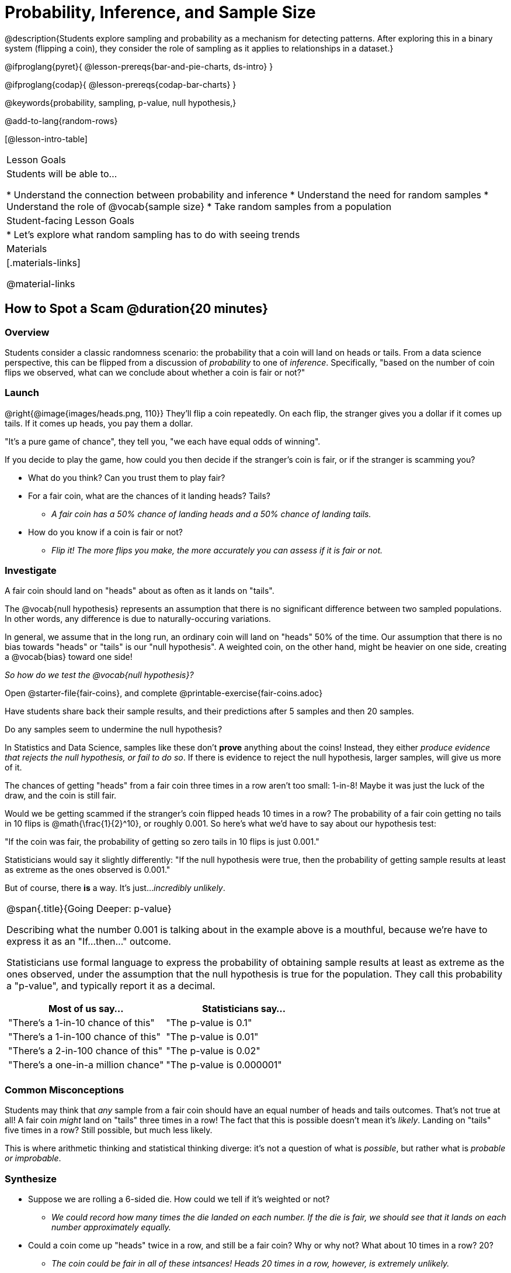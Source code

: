 = Probability, Inference, and Sample Size

@description{Students explore sampling and probability as a mechanism for detecting patterns. After exploring this in a binary system (flipping a coin), they consider the role of sampling as it applies to relationships in a dataset.}

@ifproglang{pyret}{
@lesson-prereqs{bar-and-pie-charts, ds-intro}
}

@ifproglang{codap}{
@lesson-prereqs{codap-bar-charts}
}

@keywords{probability, sampling, p-value, null hypothesis,}

@add-to-lang{random-rows}

[@lesson-intro-table]
|===

| Lesson Goals
| Students will be able to...

* Understand the connection between probability and inference
* Understand the need for random samples
* Understand the role of @vocab{sample size}
* Take random samples from a population

| Student-facing Lesson Goals
|

* Let's explore what random sampling has to do with seeing trends

| Materials
|[.materials-links]

@material-links
|===

== How to Spot a Scam @duration{20 minutes}

=== Overview
Students consider a classic randomness scenario: the probability that a coin will land on heads or tails. From a data science perspective, this can be flipped from a discussion of _probability_ to one of _inference_. Specifically, "based on the number of coin flips we observed, what can we conclude about whether a coin is fair or not?"

=== Launch

@right{@image{images/heads.png, 110}} They’ll flip a coin repeatedly. On each flip, the stranger gives you a dollar if it comes up tails. If it comes up heads, you pay them a dollar.

"It's a pure game of chance", they tell you, "we each have equal odds of winning".

[.lesson-instruction]
--
If you decide to play the game, how could you then decide if the stranger’s coin is fair, or if the stranger is scamming you?

- What do you think? Can you trust them to play fair?
- For a fair coin, what are the chances of it landing heads? Tails?
** _A fair coin has a 50% chance of landing heads and a 50% chance of landing tails._
- How do you know if a coin is fair or not?
** _Flip it! The more flips you make, the more accurately you can assess if it is fair or not._
--

=== Investigate
[.lesson-point]
A fair coin should land on "heads" about as often as it lands on "tails".

The @vocab{null hypothesis} represents an assumption that there is no significant difference between two sampled populations. In other words, any difference is due to naturally-occuring variations.

In general, we assume that in the long run, an ordinary coin will land on "heads" 50% of the time. Our assumption that there is no bias towards "heads" or "tails" is our "null hypothesis". A weighted coin, on the other hand, might be heavier on one side, creating a @vocab{bias} toward one side!

_So how do we test the @vocab{null hypothesis}?_

[.lesson-instruction]
Open @starter-file{fair-coins}, and complete @printable-exercise{fair-coins.adoc}

Have students share back their sample results, and their predictions after 5 samples and then 20 samples.

Do any samples seem to undermine the null hypothesis?

In Statistics and Data Science, samples like these don't *prove* anything about the coins! Instead, they either _produce evidence that rejects the null hypothesis, or fail to do so_. If there is evidence to reject the null hypothesis, larger samples, will give us more of it.

The chances of getting "heads" from a fair coin three times in a row aren't too small: 1-in-8! Maybe it was just the luck of the draw, and the coin is still fair.

Would we be getting scammed if the stranger’s coin flipped heads 10 times in a row? The probability of a fair coin getting no tails in 10 flips is @math{\frac{1}{2}^10}, or roughly 0.001. So here’s what we’d have to say about our hypothesis test:

"If the coin was fair, the probability of getting so zero tails in 10 flips is just 0.001."

Statisticians would say it slightly differently:
"If the null hypothesis were true, then the probability of getting sample results at least as extreme as the ones observed is 0.001."

But of course, there *is* a way. It's just..._incredibly unlikely_.

[.strategy-box, cols="1a", grid="none", stripes="none"]
|===
|
@span{.title}{Going Deeper: p-value}

Describing what the number 0.001 is talking about in the example above is a mouthful, because we’re have to express it as an "If...then..." outcome.

Statisticians use formal language to express the probability of obtaining sample results at least as extreme as the ones observed, under the assumption that the null hypothesis is true for the population. They call this probability a "p-value", and typically report it as a decimal.

[options="header"]
!===
! Most of us say...						! Statisticians say...
! "There's a 1-in-10 chance of this"	! "The p-value is 0.1"
! "There's a 1-in-100 chance of this"   ! "The p-value is 0.01"
! "There's a 2-in-100 chance of this"   ! "The p-value is 0.02"
! "There's a one-in-a million chance"	! "The p-value is 0.000001"
!===
|===

=== Common Misconceptions
Students may think that _any_ sample from a fair coin should have an equal number of heads and tails outcomes. That's not true at all! A fair coin _might_ land on "tails" three times in a row! The fact that this is possible doesn't mean it's _likely_. Landing on "tails" five times in a row? Still possible, but much less likely.

This is where arithmetic thinking and statistical thinking diverge: it's not a question of what is _possible_, but rather what is _probable or improbable_.

=== Synthesize

- Suppose we are rolling a 6-sided die. How could we tell if it's weighted or not?
** _We could record how many times the die landed on each number. If the die is fair, we should see that it lands on each number approximately equally._
- Could a coin come up "heads" twice in a row, and still be a fair coin? Why or why not? What about 10 times in a row? 20?
** _The coin could be fair in all of these intsances! Heads 20 times in a row, however, is extremely unlikely._
- What is the relationship between how weighted a coin is, and how many samples you need to figure it out?
** _A fair coin should land on heads about 50% of the time._ If a coin has been designed to land on heads _100%_ of the time, it wouldn't take long to figure out that something was up! A trick coin designed to come up heads _60%_ of the time, however, would need a much larger sample to be detected. The smaller the bias, the larger the sample we need to see it. A small bias might be enough to guarantee that a casino turn a profit, and be virtually undetectable without a massive sample!

== Probability v. Inference @duration{35 minutes}

=== Overview
Statistical inference involves looking at a sample and trying to _infer something you don’t know_ about a larger population. This requires a sort of backwards reasoning, kind of like making a guess about a _cause_, based on the _effect_ that we see.

Because we know that the chance of coming up heads each time for a "population" of flips of a fair coin is 0.5, we can do probability calculations like "the probability of getting all three heads in three coin flips is @math{0.5 \times 0.5 \times 0.5 = 0.125}." Likewise, we can say the probability of getting three of a kind in a randomly dealt set of five cards is about 0.02.

=== Launch
[.lesson-point]
Probability reasons forwards

"Based on what we know is true in the population, what’s the chance of this or that happening in a sample?""

In the coin-flip activity, we took samples of coin flips and used our intuition about _chance_ and _probability_ to make @vocab{inferences} about whether the coin was fair or weighted.

In other words, we looked at sample results and used them to decide what to believe about the population of all flips of that coin: __was the overall chance of heads really 0.5? __

In statistics, we run the process in reverse: we take a sample and then *_infer_ something we didn't know to begin with*.

[.lesson-point]
Inference Reasons Backwards

"Based on what we saw in our sample, what do we believe is true about the underlying population?"

@vocab{Statistical inference} is used to gain information in practically every field of study you can imagine: medicine, business, politics, history; even art!

Suppose we want to estimate what percentage of all Americans plan to vote for a certain candidate.  We don't have time to ask every single person who they’re voting for, so pollsters instead take a _sample_ of Americans, and _infer_ how all Americans feel based on the sample.

Just like our coin-flip, we can start out with the null hypothesis: assuming that the vote is split equally. Flipping a coin 10 times isn't enough to infer whether it's weighted, and polling 10 people isn't enough to convince us that one candidate is in the lead. _But if we survey enough people_ we can be fairly confident in inferring something about the whole population.

[.lesson-point]
Sample size matters!

[.lesson-instruction]
* We're taking a survey of religions in our neighborhood. There's a Baptist church right down the street, so we could get a nice big sample by asking everyone there...right?
** _Sampling this population would reveal to us that everyone in the neighborhood is Baptist, which might not be the case!_
* Taking a sample of whoever is nearby is called a _convenience sample_. Why is a convenience sample a problem in this example?
** _Everyone at the church is Baptist, but the entire neighborhood might not be._
* Would it be problematic to only call voters who are registered Democrats? To only call voters under 25? To only call regular churchgoers? Why or why not?
** _Calling only certain segments of the population will not reveal the way an entire population will vote._

[.lesson-point]
Bad samples can be an accident - or malice!

When designing a survey or collecting data, Data Scientists need to make sure they are working hard to get a good, random sample that reflects the population. Lazy surveys can result in some really bad data! _But poor sampling can also happen when someone is trying to hide something, or to oppress or erase a group of people._

* A teacher who wants the class to vote for a trip to the dinosaur museum might only call on the students who they know love dinosaurs, and then say "well, everyone I asked wanted that one!"
* A mayor who wants to claim that they ended homelessness could order census-takers to only talk to people in verified home addresses. Since homeless people don't typically have an address, the census would show no homeless people in the city!
* A city that is worried about childhood depression could survey children to ask about their mood...but only conduct the survey at an amusement park!

Can you think of other examples where biased sampling has been used - or could be used - to harm people?

=== Investigate
The main reason for doing inference is to guess about something that’s _unknown_ for the whole population.

A useful step along the way is to practice with situations where we happen to _know_ what’s true for the whole population. As an exercise, we can keep taking @vocab{random samples} from that population and see how close they tend to get us to the truth.

The Animals Dataset we've been using is just one _sample_ taken from a very large animal shelter.

@ifproglang{pyret}{
How much can we infer about the whole population of hundreds of animals, by looking at just this one sample?

Let’s see what happens if we switch from smaller to larger sample sizes.

Divide the class into groups of 3-5 students.

[.lesson-instruction]
- Open the @starter-file{expanded-animals}, save a copy and click "Run".
- Complete @printable-exercise{pages/sampling-and-inference.adoc}, sharing their results and discussing with the group.
- Optional: complete @opt-printable-exercise{pages/predictions-from-samples.adoc}
}

@ifproglang{codap}{
We're going to analyze which is better at guessing the truth about an entire population - a small sample of 10 randomly selected animals, or a large sample of 40 randomly selected animals.

[.lesson-instruction]
Select `Sampler` from the Plugins dropdown menu.

@center{@image{images/sampler-plugin-default.PNG,250}}

The `Sampler` plugin features a _Mixer_, _Spinner_, and _Collector_. Today, we’ll be using the _Collector_, which chooses a specified number of cases from a dataset.

[.lesson-instruction]
What do you _notice_ about the `Sampler`? What do you _wonder_?

(Possible wonderings include: __How many turquoise balls are there? Why is there that amount? How many brackets are alongside the collection of turquoise balls? Why are there that many?__)

[.lesson-point]
With or without "replacement"?

If we pick cards from a deck, each sample _changes the outcomes_ of the ones that follow. There's only one Ace of Hearts in the deck, and you can't draw it twice! When flipping a coin, each sample has the same number of possible outcomes as the one before: heads or tails. It's as if each one has been _replaced_ with a copy of the same outcome.

That's the difference between sampling with or without replacement. If it's like rolling dice or flipping a coin, it's sampling _with_ replacement. If it's like drawing cards from a deck, it's sampling _without_ replacement.

[.lesson-instruction]
- Can you think of other examples for each?
- Select the `Options` tab of the `Sampler`.
- Which makes the most sense for our dataset: collecting cases _with replacement_ or _without replacement_?

Discuss with the class, making sure everyone understands which one this is!

[.lesson-instruction]
- Designate the number of items to select and the number of samples to collect.
- What would it mean to select three samples of five items each? (These are CODAP's default settings.)
- Enter the correct specifications for 1 collection of 10 items.
-  Click `Start` to observe the sampling simulation.
- When it's complete, the sample will be shown as a new table called itled `experiment/samples/items`. Rename it (by clicking on its title) to `small-sample`.

Ensure that students understand all the components of the new table they’ve created!

Now that students are comfortable using the `Sampler`, it's time to dig into the data.

[.lesson-instruction]
- We want `large-sample` (on the worksheet) to be its own unique table! To produce a new table using `Sampler`, reopen the plugin rather than simply modifying the number of items.
- Complete @printable-exercise{pages/sampling-and-inference.adoc}, sharing their results and discussing with the group.
- Optional: Complete @opt-printable-exercise{pages/predictions-from-samples.adoc}.

}

[.lesson-point]
The most accute samples are random, and large!

=== Common Misconceptions
Many people mistakenly believe that larger populations need to be represented by larger samples. In fact, the formulas that Data Scientists use to assess how good a job the sample does is only based on the _sample size_, not the population size.

[.strategy-box, cols="1", grid="none", stripes="none"]
|===
|
@span{.title}{Extension}

In a statistics-focused class, or if appropriate for your learning goals, this is a great place to include more rigorous statistics content on @link{https://www.khanacademy.org/math/ap-statistics/estimating-confidence-ap/one-sample-z-interval-proportion/v/determining-sample-size-based-on-confidence-and-margin-of-error, sample size}, @link{https://www.youtube.com/watch?v=SRwMfEmKx3A, sampling bias}, etc.
|===

=== Synthesize

* Were larger samples always better for guessing the truth about the whole population? If so, how much better?
* Why is taking a @vocab{random sample} important for avoiding bias in our analyses?

[.strategy-box, cols="1", grid="none", stripes="none"]
|===
|
@span{.title}{Project Options: Food Habits / Time Use}


@opt-project{food-habits-project.adoc, rubric-food-habits.adoc} and @opt-project{time-use-project.adoc, rubric-time-use.adoc} are both projects in which students gather data about their own lives and use what they've learned in the class so far to analyze it. These projects can be used as a mid-term or formative assessment, or as a capstone for a limited implementation of Bootstrap:Data Science. Both projects also require that students break down tasks and follow a timeline - either individually or in groups. Rubrics for assessing the projects are linked in the materials section at the top of the lesson.

@span{.center}{__(Based on the projects of the same name from @link{https://www.introdatascience.org/, IDS at UCLA})__}
|===
